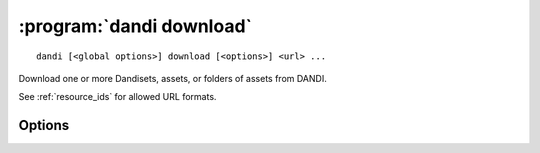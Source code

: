 :program:`dandi download`
=========================

::

    dandi [<global options>] download [<options>] <url> ...

Download one or more Dandisets, assets, or folders of assets from DANDI.

See :ref:`resource_ids` for allowed URL formats.

Options
-------

.. option:: --download [dandiset.yaml,assets,all]

    Comma-separated list of elements to download  [default: ``all``]

.. option:: -e, --existing [error|skip|overwrite|overwrite-different|refresh]

    How to handle paths that already exist locally  [default: ``error``]

    For ``refresh``, if the local file's size and mtime are the same as on the
    server, the asset is skipped; otherwise, it is redownloaded.

.. option:: -f, --format [pyout|debug]

    Choose the format/frontend for output  [default: ``pyout``]

.. option:: -i, --dandi-instance <instance>

    DANDI instance (either a base URL or a known instance name) to download
    from [default: ``dandi``]

.. option:: -J, --jobs N[:M]

    Number of parallel download jobs and, optionally, number of upload subjobs
    per Zarr asset job  [default: 6:4]

.. option:: -o, --output-dir <dir>

    Directory to download to (must exist).  Files will be downloaded with paths
    relative to that directory.  [default: current working directory]

.. option:: --path-type [exact|glob]

    Whether to interpret asset paths in URLs as exact matches or glob patterns

.. option:: --preserve-tree

    When downloading only part of a Dandiset, also download
    :file:`dandiset.yaml` and do not strip leading directories from asset
    paths.  Implies ``--download all``.

.. option:: --sync

    Delete local assets that do not exist on the server after downloading
